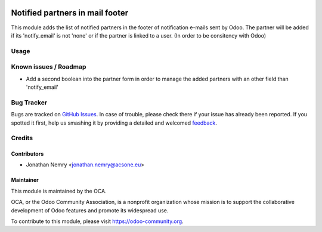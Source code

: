 .. image:: https://img.shields.io/badge/licence-AGPL--3-blue.svg
    :alt: License

================================
Notified partners in mail footer
================================

This module adds the list of notified partners in the footer of notification e-mails sent by Odoo.
The partner will be added if its 'notify_email' is not 'none' or if the partner is linked to a user.
(In order to be consitency with Odoo)

Usage
=====

.. image:: https://odoo-community.org/website/image/ir.attachment/5784_f2813bd/datas
   :alt: Try me on Runbot
   :target: https://runbot.odoo-community.org/runbot/205/8.0

Known issues / Roadmap
======================

* Add a second boolean into the partner form in order to manage the added
  partners with an other field than 'notify_email'

Bug Tracker
===========

Bugs are tracked on `GitHub Issues
<https://github.com/OCA/205/issues>`_. In case of trouble, please
check there if your issue has already been reported. If you spotted it first,
help us smashing it by providing a detailed and welcomed `feedback
<https://github.com/OCA/
205/issues/new?body=module:%20
mail_footer_notified_partners%0Aversion:%20
8.0%0A%0A**Steps%20to%20reproduce**%0A-%20...%0A%0A**Current%20behavior**%0A%0A**Expected%20behavior**>`_.

Credits
=======

Contributors
------------

* Jonathan Nemry <jonathan.nemry@acsone.eu>

Maintainer
----------

.. image:: https://odoo-community.org/logo.png
   :alt: Odoo Community Association
   :target: https://odoo-community.org

This module is maintained by the OCA.

OCA, or the Odoo Community Association, is a nonprofit organization whose mission is to support the collaborative development of Odoo features and promote its widespread use.

To contribute to this module, please visit https://odoo-community.org.
